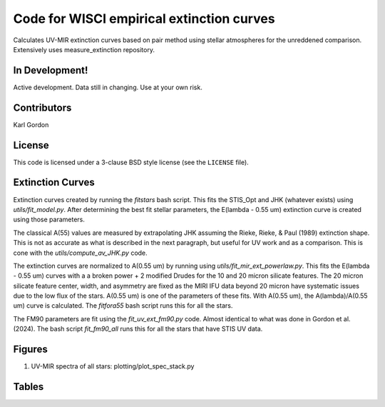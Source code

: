 Code for WISCI empirical extinction curves
==========================================

Calculates UV-MIR extinction curves based on pair method using stellar
atmospheres for the unreddened comparison.
Extensively uses measure_extinction repository.

In Development!
---------------

Active development.
Data still in changing.
Use at your own risk.

Contributors
------------
Karl Gordon

License
-------

This code is licensed under a 3-clause BSD style license (see the
``LICENSE`` file).

Extinction Curves
-----------------

Extinction curves created by running the `fitstars` bash script.  This fits the
STIS_Opt and JHK (whatever exists) using `utils/fit_model.py`.  After determining
the best fit stellar parameters, the E(lambda - 0.55 um) extinction curve is created 
using those parameters.

The classical A(55) values are measured by extrapolating JHK assuming the Rieke, 
Rieke, & Paul (1989) extinction shape.  This is not as accurate as what is described in the
next paragraph, but useful for UV work and as a comparison.  This is cone with the 
`utils/compute_av_JHK.py` code.

The extinction curves are normalized to A(0.55 um) by running using `utils/fit_mir_ext_powerlaw.py`.
This fits the E(lambda - 0.55 um) curves with a a broken power + 2 modified Drudes for the 10
and 20 micron silicate features.  The 20 micron silicate feature center, width, and asymmetry 
are fixed as the MIRI IFU data beyond 20 micron have systematic issues due to the low flux of 
the stars.  A(0.55 um) is one of the parameters of these fits.  With A(0.55 um), the
A(lambda)/A(0.55 um) curve is calculated.  The `fitfora55` bash script runs this for all the
stars.

The FM90 parameters are fit using the `fit_uv_ext_fm90.py` code.  Almost identical to what
was done in Gordon et al. (2024).  The bash script `fit_fm90_all` runs this for all the stars
that have STIS UV data.

Figures
-------

1. UV-MIR spectra of all stars: plotting/plot_spec_stack.py

Tables
------
